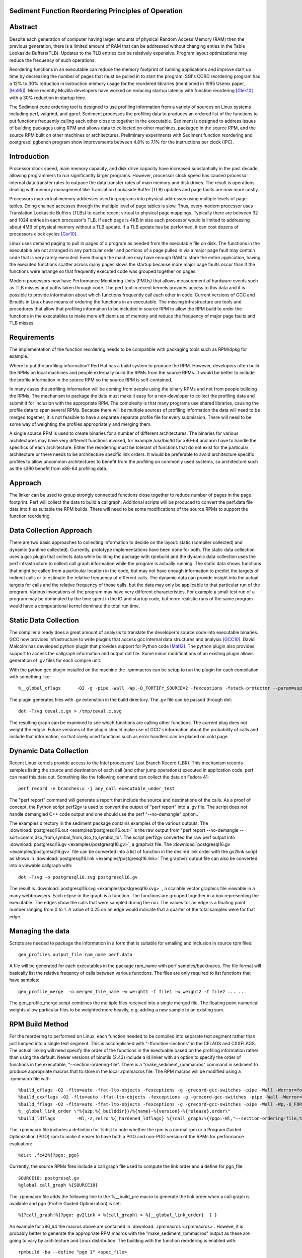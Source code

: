 Sediment Function Reordering Principles of Operation
====================================================

Abstract
========
Despite each generation of computer having larger amounts of
physical Random Access Memory (RAM) then the previous generation,
there is a limited amount of RAM that can be
addressed without changing enties in the Table Lookaside Buffers(TLB).
Updates to the TLB entries can be relatively expensive.
Program layout optimizations may reduce the frequency of such
operations.

Reordering functions in an executable can reduce the memory footprint of running
applications and improve start up time by decreasing the number of
pages that must be pulled in to start the program.
SGI's CORD reordering program had a 12% to 30% reduction in
instruction memory usage for the reordered libraries (mentioned in
1995 Usenix paper, [Ho95]_). More recently Mozilla developers have worked
on reducing startup latency with function reordering [Glek10]_ with a
30% reduction in startup time.

The Sediment code ordering tool is  designed to use profiling
information from a variety of sources on Linux systems including
perf, valgrind, and gprof.
Sediment processes the profiling data to produces an ordered list of
the functions to put functions frequently calling each other close to together
in the executable.
Sediment is designed to address issues of building packages using RPM
and allows data to collected on other machines, packaged in the source
RPM, and the source RPM built on other machines or architectures.
Preliminary experiments with Sediment function reordering and
postgresql pgbench program show
improvements between 4.8% to 7.1% for the instructions per clock (IPC). 



Introduction
============

Processor clock speed, main memory capacity, and disk drive capacity
have increased substantially in the past decade, allowing programmers
to run significantly larger programs.
However, processor clock speed has caused processor internal data
transfer rates to outpace the data transfer rates of main memory and
disk drives.
The result is operations dealing with memory management like
Translation Lookaside Buffer (TLB) updates and page faults are now
more costly.

Processors map virtual memory addresses used in programs into physical
addresses using multiple levels of page tables. Doing chained accesses
through the multiple level of page tables is slow.
Thus, every modern processor uses Translation Lookaside Buffers (TLBs)
to cache recent virtual to physical page mappings.
Typically there are between 32 and 1024
entries in each processor's TLB.
If each page is 4KB in size each processor would is limited to
addressing about 4MB of physical memory without a TLB update.
If a TLB update has be performed, it can cost dozens of processors clock cycles
[Gor10]_.

Linux uses demand paging to pull in pages of a program as needed from
the executable file on disk.
The functions in the executable are not arranged in any particular
order and portions of a page pulled in via a major page fault may
contain code that is very rarely executed.
Even though the machine may have enough RAM to store the entire
application, having the executed functions scatter
across many pages slows the startup because more major page faults
occur than if the functions were arrange so that frequently executed
code was grouped together on pages.

Modern processors now have Performance Monitoring Units (PMUs) that
allows measurement of hardware events such as TLB misses and paths
taken through code.
The perf tool in recent kernels provides access to this data and it 
is possible to provide information about which functions
frequently call each other in code.
Current versions of GCC and Binutils in Linux have means of ordering
the functions in an executable.
The missing infrastructure are tools and procedures that
allow that profiling information to be included in source RPM to allow
the RPM build to order the functions in the executables to make more
efficient use of memory and reduce the frequency of major page faults
and TLB misses.


Requirements
============

The implementation of the function reordering needs to be compatible
with packaging tools such as RPM/dpkg for example.

Where to put the profiling information? Red Hat has a build system to
produce the RPM.
However, developers often build the RPMs on local machines and people
externally build the RPMs from the source RPMs.
It would be better to include the profile information in the source
RPM so the source RPM is self-contained.

In many cases the profiling information will be coming from people
using the binary RPMs and not from people building the RPMs. The
mechanism to package the data must make it easy for a non-developer to
collect the profiling data and submit it for inclusion with the
appropriate RPM. The complexity is that many programs use shared
libraries, causing the profile data to span several RPMs. Because
there will be multiple sources of profiling information the data will
need to be merged together; it is not feasible to have a separate
separate profile file for every submission. There will need to be some
way of weighting the profiles appropriately and merging them.

A single source RPM is used to create binaries for a number of
different architectures. The binaries for various architectures may
have very different functions invoked, for example /usr/bin/ld for
x86-64 and arm have to handle the specifics of each
architecture. Either the reordering must be tolerant of functions that
do not exist for the particular architecture or there needs to be
architecture specific link orders. It would be preferable to avoid
architecture specific profiles to allow uncommon architectures to
benefit from the profiling on commonly used systems, so 
architecture such as the s390 benefit from x86-64
profiling data.

Approach
========

The linker can be used to group strongly connected functions close together
to reduce number of pages in the page footprint. Perf will
collect the data to build a callgraph. Additional
scripts will be produced to convert the perf.data file data into files
suitable the RPM builds. There will need to be some modifications of
the source RPMs to support the function reordering.


Data Collection Approach
========================

There are two basic approaches to collecting information to decide on
the layout: static (compiler collected) and dynamic (runtime
collected). Currently, prototype implementations have been done for
both. The static data collection uses a gcc plugin that collects data
while building the package with rpmbuild and the dynamic data
collection uses the perf infrastructure to collect call graph
information while the program is actually running. The static data
shows functions that might be called from a particular location
in the code, but may not have enough information to predict the targets
of indirect calls or to estimate the relative frequency of different
calls. The dynamic data can provide insight into the actual
targets for calls and the relative frequency of those calls, but
the data may only be applicable to that particular run of the
program. Various invocations of the program may have very different
characteristics. For example a small test run of a program may be
dominated by the time spent in the IO and startup code,
but more realistic runs of
the same program would have a computational kernel dominate the total
run time.

Static Data Collection
======================

The compiler already does a great amount of analysis to translate the
developer's source code into executable binaries. GCC now provides
infrastructure to write plugins that access gcc internal data
structures and analysis [GCC10]_. David Malcolm has developed python
plugin that provides support for Python code [Mal12]_. The python
plugin also provides support to access the callgraph information and
output dot file. Some minor modifications of an existing plugin allows
generation of .gv files for each compile unit.

With the python gcc plugin installed on the machine the .rpmmacros can
be setup to run the plugin for each compilation with something like::

  %__global_cflags	-O2 -g -pipe -Wall -Wp,-D_FORTIFY_SOURCE=2 -fexceptions -fstack-protector --param=ssp-buffer-size=4 %{_hardened_cflags} -ffunction-sections -fplugin=python3 -fplugin-arg-python3-script=/usr/libexec/sediment/write-dot-callgraph.py``

The plugin generates files with .gv extenstion in the build
directory. The .gv file can be passed through dot::

  dot -Tsvg ceval.c.gv > /tmp/ceval.c.svg

The resulting graph can be examined to see which functions are calling
other functions. The current plug does not weight the edgse. Future
versions of the plugin should make use of GCC's information about the
probability of calls and include that information, so that rarely used
functions such as error handlers can be placed on cold page.


Dynamic Data Collection
=======================

Recent Linux kernels provide access to the Intel processors' Last
Branch Record (LBR). This mechanism records samples listing the source
and destination of each call (and other jump operations) executed in
application code. perf can read this data out. Something like the
following command can collect the data on Fedora 41::

  perf record -e branches:u -j any_call executable_under_test

The "perf report" command will generate a report that include the
source and destinations of the calls. As a proof of concept, the
Python script perf2gv is used to convert the output of "perf report"
into a .gv file. The script does not handle demangled C++ code output
and one should use the perf "--no-demangle" option..

The examples directory in the sediment package contains examples of
the various outputs.
The
:download:`postgresql16.out <examples/postgresql16.out>` is the raw output from
"perf report --no-demangle --sort=comm,dso_from,symbol_from,dso_to,symbol_to".
The script perf2gv converted the raw perf output into
:download:`postgresql16.gv <examples/postgresql16.gv>`, a graphviz file.
The
:download:`postgresql16.gv <examples/postgresql16.gv>` file can be converted
into a list of function in the desired link order with the gv2link
script as shown in
:download:`postgresql16.link <examples/postgresql16.link>`
The graphviz output file can also be converted into a viewable callgraph with::

  dot -Tsvg -o postgresql16.svg postgresql16.gv

The result is
:download:`postgresql16.svg <examples/postgresql16.svg>` ,
a scalable vector graphics file viewable in a many webbrowsers.
Each elipse in the graph is a function.
The functions are grouped together in a box representing the executable.
The edges show the calls that were sampled during the run.
The values for an edge is a floating point number ranging from 0 to 1.
A value of 0.25 on an edge would indicate that a quarter of the
total samples were for that edge.

Managing the data
=================

Scripts are needed to package the information in a form that is
suitable for emailing and inclusion in source rpm files::

  gen_profiles output_file rpm_name perf.data

A file will be generated for each executables in the package rpm_name
with perf samples/backtraces. The file format will basically list the
relative freqency of calls between various functions. The files are
only required to list functions that have samples::

  gen_profile_merge  -o merged_file_name -w weight1 -f file1 -w weight2 -f file2 ... ...

The gen_profile_merge script combines the multiple files received
into a single merged file. The floating point numerical weights allow
particular files to be weighted more heavily, e.g. adding a new sample
to an existing sum.


RPM Build Method
================

For the reordering to performed on Linux,
each function needed to be compiled into
separate text segment rather than just lumped into a single text
segment.
This is accomplished with "-ffunction-sections" in the CFLAGS
and CXXFLAGS.
The actual linking will need specify the order of the functions
in the exectuable based on the profiling information 
rather than using the default.
Newer versions of binutils (2.43) include a ld linker with an option
to specify the order of functions in the executable, "--section-ordering-file".
There is a "make_sediment_rpmmacros" command in sediment to produce appropriate macros that to store in the local .rpmmacros file.
The RPM macros will be modified using a .rpmmacro file with::

  %build_cflags -O2 -flto=auto -ffat-lto-objects -fexceptions -g -grecord-gcc-switches -pipe -Wall -Werror=format-security -Wp,-U_FORTIFY_SOURCE,-D_FORTIFY_SOURCE=3 -Wp,-D_GLIBCXX_ASSERTIONS -specs=/usr/lib/rpm/redhat/redhat-hardened-cc1 -fstack-protector-strong -specs=/usr/lib/rpm/redhat/redhat-annobin-cc1  -m64 -march=x86-64 -mtune=generic -fasynchronous-unwind-tables -fstack-clash-protection -fcf-protection -mtls-dialect=gnu2 -fno-omit-frame-pointer -mno-omit-leaf-frame-pointer %{?call_graph:%{?pgo:-ffunction-sections -fdata-sections}}
  %build_cxxflags -O2 -flto=auto -ffat-lto-objects -fexceptions -g -grecord-gcc-switches -pipe -Wall -Werror=format-security -Wp,-U_FORTIFY_SOURCE,-D_FORTIFY_SOURCE=3 -Wp,-D_GLIBCXX_ASSERTIONS -specs=/usr/lib/rpm/redhat/redhat-hardened-cc1 -fstack-protector-strong -specs=/usr/lib/rpm/redhat/redhat-annobin-cc1  -m64 -march=x86-64 -mtune=generic -fasynchronous-unwind-tables -fstack-clash-protection -fcf-protection -mtls-dialect=gnu2 -fno-omit-frame-pointer -mno-omit-leaf-frame-pointer %{?call_graph:%{?pgo:-ffunction-sections -fdata-sections}}
  %build_fflags -O2 -flto=auto -ffat-lto-objects -fexceptions -g -grecord-gcc-switches -pipe -Wall -Wp,-U_FORTIFY_SOURCE,-D_FORTIFY_SOURCE=3 -Wp,-D_GLIBCXX_ASSERTIONS -specs=/usr/lib/rpm/redhat/redhat-hardened-cc1 -fstack-protector-strong -specs=/usr/lib/rpm/redhat/redhat-annobin-cc1  -m64 -march=x86-64 -mtune=generic -fasynchronous-unwind-tables -fstack-clash-protection -fcf-protection -mtls-dialect=gnu2 -fno-omit-frame-pointer -mno-omit-leaf-frame-pointer -I/usr/lib64/gfortran/modules  %{?call_graph:%{?pgo:-ffunction-sections -fdata-sections}}
  %__global_link_order \"%{u2p:%{_builddir}}/%{name}-%{version}-%{release}.order\"
  %build_ldflags	-Wl,-z,relro %{_hardened_ldflags} %{?call_graph:%{?pgo:-Wl,"--section-ordering-file,%{__global_link_order}"}}

The .rpmmacro file includes a definition for %dist to note whether the
rpm is a normal rpm or a Program Guided Optimization (PGO) rpm to make it easier
to have both a PGO and non-PGO version of the RPMs for performance evaluation::

  %dist .fc42%{?pgo:_pgo}

Currently, the source RPMs files include a call graph file used to compute
the link order and a define for pgo_file::

  SOURCE18: postgresql.gv
  %global call_graph %{SOURCE18}

The .rpmmacro file adds the following line to the %__build_pre macro
to generate the link order when a call graph is available and pgo
(Profile Guided Optimization) is set::

  %{?call_graph:%{?pgo: gv2link < %{call_graph} > %{__global_link_order}  } }

An example for x86_64 the macros above are contained in :download:`.rpmmacros
<.rpmmacros>`.  Howeve, it is probably better to generate the appropriate RPM macros
with the "make_sediment_rpmmacros" output as these are going to vary by architecture
and Linux distribution.
The building with the function reordering is enabled with::

  rpmbuild -ba --define "pgo 1" <spec_file>

In the future would prefer to have more finer grain control rather
than one call graph and link order for all the executables in the rpm.
Maybe have something link the following to take the callgraph (.gv)
file in the source RPM and then have the RPM macros use the following
command would covert the call graph information into a link order for
a specific executable::

  gen_link_order executable_name gen_profile_file

The script gen_link_order generates a link script and returns the path
to the link script. It searches for executable_name.prof. If no
profile file for the executable is found, a default link script is
produced and a path to that link script is returned. If a
executable_name.prof exists gen_link_order will use the order of
function in the profile to produce the linker script and return the
path of the linker script. Assuming the "-ffunction-sections" option
was used to compile the functions, the linker can order the functions
into the order specified by the linker_script.

This will need to deal with situations where the source code
is one directory and the build is performed in another. Having an
environment variable (PROF_DIR) pointing to default directory holding
profile files. It might be possible that the link order might be
performed in similar manner as the stripping of the debuginfo in an
rpmbuild, after the executable are installed. This may make it easier
map the collected data to the executable because when things are
installed they should have a similar layout to the real installed
files. (note: /usr/lib64 might be an issue that the scripts would have
to deal with).

Advantages of Function Reordering Approach:

* Reduce the frequency of page faults
* Uses existing functions available in Red Hat Distributions.
* Should be robust to changes in code. Worst case new functions not in the profile file are just linked toward the end of the executable and removed functions are quietly ignored.
* Portable between different architectures. Doesn't need detailed knowledge about binary file formats. 

Drawbacks of Function Reordering Approach:

* Modifying source RPM to make use of profiling information required
* The tool will only help traditionally compiled executable such as C/C++/Fortran. It will not help with scripted languages using interpreters such as Ruby and Python.
* Merging data may be inaccurate either through weighting or architecture differences
* The expansion in the number of sections may affect tools such as gdb that read that information.
* Does not deal with layout between different binaries files (for example firefox calling mutex functions in glibc) 

Exploratory Work
================

The benefits of this optimization depends greatly on the hardware,
software, and workloads used. The postgresql database excercised with
pgbench was used as a testcase to gauge the performance improvements
on several Fedora 41 environments.  The postgresql package was
selected as the /usr/bin/postgres executable is 9.4MB stripped on
x86_64 Fedora 41 and would potentially benefit from reordering code to
group commonly used functions on the same or adjacent pages of memory.
Overall, between 3.3% and 6.1% improvement in IPC was observed. The
number of instructions between iTLB miss increased between 11.2% to
47.4%.

An initial training run of pgbench was run on the x86_64 machine to
obtain information about relative frequency of call graph paths in the
code, the sediment tool was used to convert the perf data into a call
graph.  The call graph file was added to the stock
postgresql-16.3-3.fc41.x86_64 SRPM and RPMs were built with and
without enabling the code layout optimization.  Six runs were made
with each version of the RPMs installed and the results were were
averaged.  The following script was used to collect data on postgres
binary when pgbench was running::

  #!/bin/sh
  #
  # make sure the postgres running
  systemctl restart  postgresql.service
  pgb="pgbench"
  su postgres -c "$pgb -c 64 -T 300" &
  sleep 1
  perf stat -e cycles -e instructions -e iTLB-load-misses -e LLC-load-misses -e minor-faults -e major-faults -e cpu-clock -e task-clock --pid=`pidof /usr/bin/postgres|tr " " ","` pidwait "$pgb"

Three Fedora 41 environments were used for the experiments: x86_64
bare metal, x86_64 guest VM, and an aarch64 cortex a57 machine.  The
postgres rpms were built locally with and without function reordering.
The table below summarize the hardware characteristics.


=======================	=============	===========	======================
hardware		 physical	virtual		
characteristics		 x86_64		x86_64		aarch64
=======================	=============	===========	======================
Machine			Lenovo P51	Lenovo P51	NVidia Jeton Nano
processor manufacter	Intel		Intel		Nvidia
processor family	6		6		ARM Cortex
processor model		158		158		A57
clock			3.00GHz		3.00GHz		1.91GHz
processor cores		4		2		4
virtual processors	8		2		4
ram			32GB		4GB		4GB
=======================	=============	===========	======================

Below are table for the bare metal x86_64 machine and guest VM on the same
machine.  The transactions per second (tps) do not change
significantly.  There appear to be other limitations on the machine
besides the processor that limit the performance.  It is notable that
the number of cycles consumed by the postgres binary, the cpu-clock,
and the task clock for the same wallclock time (5 minutes, 300
seconds) were are all reduced.  The IPC (Instructions Per Cycle) and
the average instructions between iTLB misses also improved.

=======================	============    =========== 	=======
x86_64 physical machine postgresql	postgresql
metric          	baseline	reordered	%change
=======================	============    =========== 	=======
tps (excluding conn)	318.5		319.9		0.43%
cycles			3.339E+011	3.236E+011	-3.1%
instructions		1.555E+011	1.567E+011	0.77%
IPC			.466		.484		4.0%
Itlb-load-misses	3.600E+008	2.461E+008	-31.6%
i per iTLB-miss		432		637		47.4%
Cpu-clock		127,926ms	124,895ms	-2.37%
Task-clock		130,625ms	127,596ms	-2.32%
=======================	============    =========== 	=======

=======================	============    =========== 	=======
x86_64 qemu guest	postgresql	postgresql
metric          	baseline	reordered	%change
=======================	============    =========== 	=======
tps (excluding conn)	230.1		231.5		0.6%
cycles			3.0751E+011	2.9502E+011	-4.1%
instructions		1.7732E+011	1.7604E+011	-0.7%
IPC			.577		.597		3.3%
Itlb-load-misses	4.736E+008	3.805E+008	-19.7%
i per iTLB-miss		374		462		23.5%
Cpu-clock		165,610ms	160,785ms	-2.9%
Task-clock		167,212ms	162,393ms	-2.9%
=======================	============    =========== 	=======



To test the portability of the technique the same postgresql source
RPM was build on aarch64.  the following table summarizes the results.
The iTLB-load-misses on the aarch64 only measure the misses in the 48
element first level instruction TLB.  Like the x86_64 platform the
aarch64 machine shows reductions in the number of cycles used and
improvement in the IPC of 6.1%. The average number of instructions
between iTLB misses also improves, probably due to the relatively
small size of the L1 iTLB size.
			
			
====================	===========	===========	========
armv8 cortext a57
metric			baseline	reordered	%change
====================	===========	===========	========
tps (excluding conn)	53.1		51.3		-3.3%
cycles			1.484E+011	1.356E+011	-8.6%
instructions		3.509E+10	3.396E+010	-3.2%
IPC			.236		.250		6.1%
Itlb-load-misses	1.495E+008	1.292E+008	-13.6%
i per iTLB-miss		235		263		11.2%
Cpu-clock		205,022ms	202,764ms	-1.1%
Task-clock		208,491ms	206,936ms	-0.7%
====================	===========	===========	========

Older Experiments on Fedora 18
==============================

Used three Fedora 18 environments: x86_64 raw, x86_64 guest vm, and
armv7 hard float on armv7 cortex a15 machine.  The postgres rpms were
built locally with and without function reordering.
The table below summarize the hardware characteristics.

=======================	=============	===========	======================
hardware		 physical	virtual		
characteristics		 x86_64		x86_64		armv7
=======================	=============	===========	======================
Machine			Lenovo W530	Lenovo W530	Samsung Arm Chromebook
processor manufacter	Intel		Intel		Samsung
processor family	6		6		exynos
processor model		58		58		5250
clock			2.3GHz		2.3GHz		1.7GHz
processor cores		4		2		2
virtual processors	8		2		2
ram			16GB		2GB		2GB
=======================	=============	===========	======================

The first experiments were on the physical x86_64 machine and the
table below summarizes the averages of six runs.  The Transactions Per
Second (tps) do not change much, about 1% improvement.  Performance
appears to be limited the the disk device on the machine.
Because instruction TLB misses drop significantly (19.8% drop) the instruction
per clock IPC improves significantly, 4.8% and the number of cycles consumed
during the run drops by 3.13%.

			
=======================	============    =========== 	=======
x86_64 physical machine postgresql	postgresql
metric          	baseline	reordered	%change
=======================	============    =========== 	=======
tps (including conn)	1,366.59	1,378.95	0.90%
tps (excluding conn)	1,365.51	1,380.06	1.07%
cycles			1.20E+012	1.16E+012	-3.13%
instructions		7.06E+011	7.17E+011	1.56%
IPC			.59		.62		4.84%
Itlb-load-misses	1.24E+009	9.95E+008	-19.79%
i per iTLB-miss		568.97		720.40		26.61%
Cpu-clock		997,897.58	974,661.58	-2.33%
Task-clock		1,000,752.83	977,629.52	-2.31%
=======================	============    =========== 	=======

The experiment in the x86_64 guest vm summarized in the table below show
greater improvement that running on raw hardware.
This may be due to the additional overheads introduced for TLB fixup and
pressure on the TLB due to having additional code to run to simulate
hardware for the guest.
There are more frequent iTLB misses for the virtualized machine and the
reductions are greater for iTLB misses when postgresql layout is
optimized.
The function reordering of the qemu-kvm slightly helped performance.
The last two columns show the improvements for only optimizing postgresql and
optimizing both postgresql and the user-space kvm-qemu.
			
			
=====================	============	==============	==========	==============  =============	=============
x86_64 kvm guest	kvm		kvm		kvm_pgo		kvm_pgo		only postgres	both postgres
metric			postgresql	postgresql_pgo	postgresql	postgresql_pgo	reordered	reordered
			baseline							vs baseline	vs baseline
=====================	============	==============	==========	==============  =============	=============
tps (including conn)	722.19		745.67		720.10		747.87		3.25%		3.56%
tps (excluding conn)	722.41		745.15		721.37		749.26		3.15%		3.72%
cycles			4.12E+011	3.99E+011	4.12E+011	3.99E+011	-3.11%		-3.12%
instructions		2.55E+011	2.65E+011	2.54E+011	2.66E+011	3.78%		4.28%
IPC			.62		.66		.62		.67		7.11%		7.64%
Itlb-load-misses	9.33E+008	6.65E+008	9.32E+008	6.68E+008	-28.69%		-28.35%
i per iTLB-miss		273.22		397.62		272.42		397.67		45.53%		45.55%
Cpu-clock		177,030.63	174,455.12	176,798.16	173,752.65	-1.45%		-1.85%
Task-clock		177,174.29	174,616.27	176,926.93	173,901.29	-1.44%		-1.85%
=====================	============	==============	==========	==============  =============	=============


To test the portability of the technique the same postgresql source
RPM was build on armv7.  the following table summarizes the results.
The iTLB-load-misses on the arm onlhy measure the misses in the 32
element first level instruction TLB.  No matter what is done there
will always be a great number of misses.  However, the number of
instructions excuted during the fixed run time and the IPC showed
improvement.  The IPC improved by 4.88%.
			
			
====================	===========	===========	========
armv7 cortext a15
metric			baseline	reordered	%change
====================	===========	===========	========
tps (including conn)	477.46		491.08		2.85%
tps (excluding conn)	479.06		492.34		2.77%
cycles			5.22E+011	5.60E+011	7.30%
instructions		1.53E+011	1.72E+011	12.53%
IPC			.29		.31		4.88%
Itlb-load-misses	1.79E+009	1.81E+009	0.93%
i per iTLB-miss		85.39		95.20		11.49%
Cpu-clock		317,669.31	343,863.71	8.25%
Task-clock		319,782.35	346,122.26	8.24%
====================	===========	===========	========

These preliminary results show modest but useful improvements in
performance for the function reordering.
The IPC improved from 4.8% to 7.64%.
On x86_64 the iTLB miss rates significantly improve and more so
for code running in a guest VM.


References
==========

.. [GCC10] plugins, October 1, 2010, http://gcc.gnu.org/wiki/plugins 
.. [Glek10] Taras Glek, Linux: How to Make Startup Suck Less (Also Reduce Memory Usage!) http://blog.mozilla.org/tglek/2010/04/05/linux-how-to-make-startup-suck-less-and-reduce-memory-usage/ 
.. [Gor10] Mel Gorman, Huge pages part 5: A deeper look at TLBs and costs March 23, 2010 http://lwn.net/Articles/379748/ 
.. [Ho95] W. Wilson Ho, et. al. Optimizing the Performance of Dynamically-Linked Programs http://www.usenix.org/publications/library/proceedings/neworl/ho.html 
.. [Mal12] David Malcolm, GCC Python Plugin https://github.com/davidmalcolm/gcc-python-plugin/
